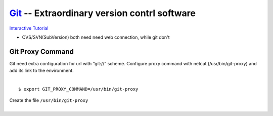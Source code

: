 ============================================
`Git <http://git-scm.com>`_ -- Extraordinary version contrl software
============================================

`Interactive Tutorial <https://try.github.io/levels/1/challenges/1>`_

* CVS/SVN(SubVersion) both need need web connection, while git don't

Git Proxy Command
-----------------

| Git need extra configuration for url with “git://” scheme. Configure proxy command with netcat (/usr/bin/git-proxy) and add its link to the environment. 
|
::

    $ export GIT_PROXY_COMMAND=/usr/bin/git-proxy

| Create the file ``/usr/bin/git-proxy``
|

.. code-block:: shell
    :linenos:

    # create proxy script
    cat >> /usr/bin/git-proxy << EOF
    #!/bin/sh
    case $1 in
        *.intel.com|192.168.*|127.0.*|localhost|10.*)
            METHOD="-X connect"
        ;;
        *)
            METHOD="-X 5 -x proxy-shz.intel.com:1080"
        ;;
    esac
    /bin/nc.openbsd $METHOD $*
    EOF
    
    # make it executable
    chmod +x /usr/bin/git-proxy

    # let git know it
    cat >> /etc/gitconfig << EOF
    [core]
    gitproxy=/usr/bin/git-proxy
    EOF
